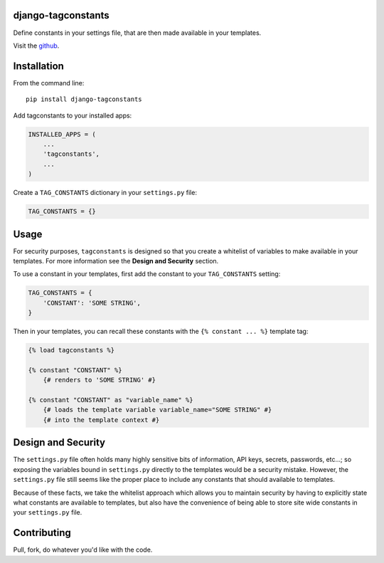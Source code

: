 django-tagconstants
===================

Define constants in your settings file, that are then made available in
your templates.

Visit the `github <https://github.com/nalourie/django-tagconstants>`__.

Installation
============

From the command line:

::

    pip install django-tagconstants

Add tagconstants to your installed apps:

.. code:: python

    INSTALLED_APPS = (
        ...
        'tagconstants',
        ...
    )

Create a ``TAG_CONSTANTS`` dictionary in your ``settings.py`` file:

.. code:: python

    TAG_CONSTANTS = {}

Usage
=====

For security purposes, ``tagconstants`` is designed so that you create a
whitelist of variables to make available in your templates. For more
information see the **Design and Security** section.

To use a constant in your templates, first add the constant to your
``TAG_CONSTANTS`` setting:

.. code:: python

    TAG_CONSTANTS = {
        'CONSTANT': 'SOME STRING',
    }

Then in your templates, you can recall these constants with the
``{% constant ... %}`` template tag:

.. code:: html

    {% load tagconstants %}

    {% constant "CONSTANT" %}
        {# renders to 'SOME STRING' #}

    {% constant "CONSTANT" as "variable_name" %}
        {# loads the template variable variable_name="SOME STRING" #}
        {# into the template context #}

Design and Security
===================

The ``settings.py`` file often holds many highly sensitive bits of
information, API keys, secrets, passwords, etc...; so exposing the
variables bound in ``settings.py`` directly to the templates would be a
security mistake. However, the ``settings.py`` file still seems like the
proper place to include any constants that should available to
templates.

Because of these facts, we take the whitelist approach which allows you
to maintain security by having to explicitly state what constants are
available to templates, but also have the convenience of being able to
store site wide constants in your ``settings.py`` file.

Contributing
============

Pull, fork, do whatever you'd like with the code.
